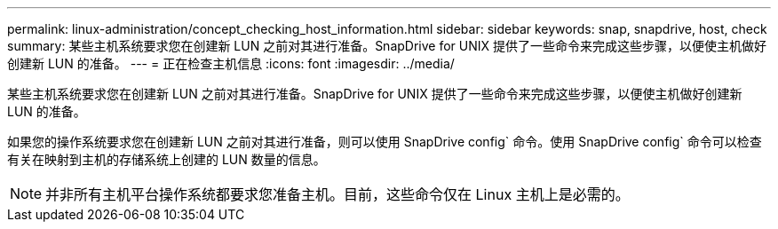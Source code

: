 ---
permalink: linux-administration/concept_checking_host_information.html 
sidebar: sidebar 
keywords: snap, snapdrive, host, check 
summary: 某些主机系统要求您在创建新 LUN 之前对其进行准备。SnapDrive for UNIX 提供了一些命令来完成这些步骤，以便使主机做好创建新 LUN 的准备。 
---
= 正在检查主机信息
:icons: font
:imagesdir: ../media/


[role="lead"]
某些主机系统要求您在创建新 LUN 之前对其进行准备。SnapDrive for UNIX 提供了一些命令来完成这些步骤，以便使主机做好创建新 LUN 的准备。

如果您的操作系统要求您在创建新 LUN 之前对其进行准备，则可以使用 SnapDrive config` 命令。使用 SnapDrive config` 命令可以检查有关在映射到主机的存储系统上创建的 LUN 数量的信息。


NOTE: 并非所有主机平台操作系统都要求您准备主机。目前，这些命令仅在 Linux 主机上是必需的。
